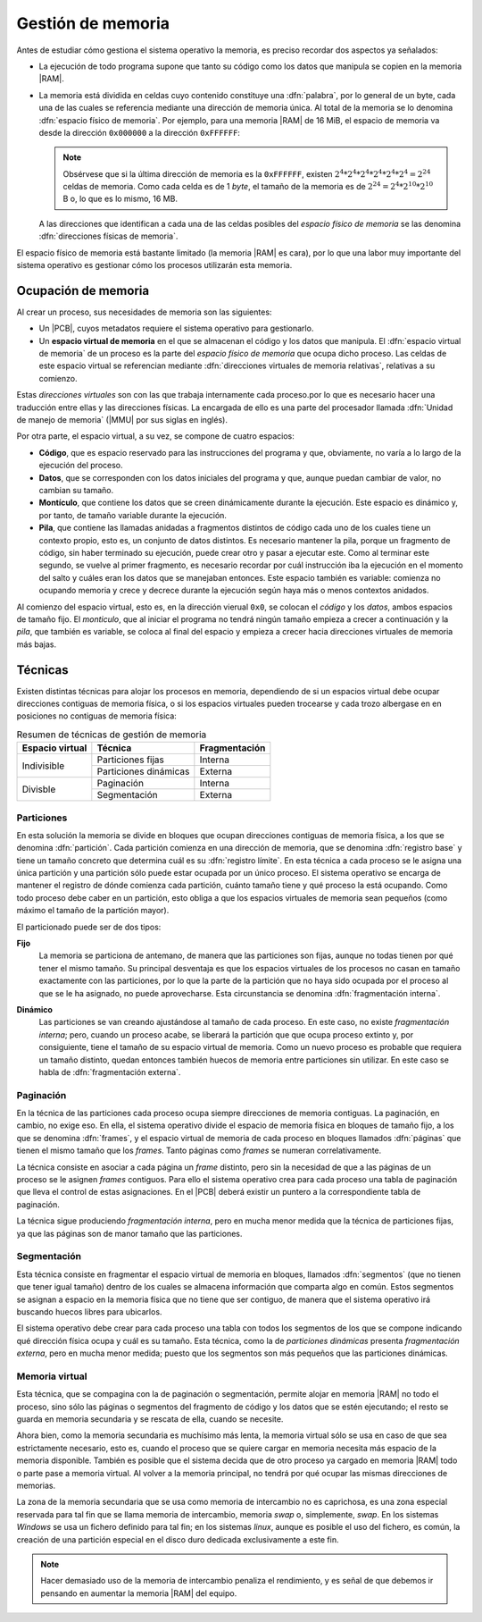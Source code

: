 Gestión de memoria
******************
Antes de estudiar cómo gestiona el sistema operativo la memoria, es preciso
recordar dos aspectos ya señalados:

- La ejecución de todo programa supone que tanto su código como los datos que
  manipula se copien en la memoria |RAM|.
- La memoria está dividida en celdas cuyo contenido constituye una
  :dfn:`palabra`, por lo general de un byte, cada una de las cuales se
  referencia mediante una dirección de memoria única. Al total de la memoria se
  lo denomina :dfn:`espacio físico de memoria`. Por ejemplo, para una memoria
  |RAM| de 16 MiB, el espacio de memoria va desde la dirección ``0x000000`` a la
  dirección ``0xFFFFFF``:

  .. image:: files/espaciomemoria.png
  
  .. note:: Obsérvese que si la última dirección de memoria es la ``0xFFFFFF``,
     existen :math:`2^4*2^4*2^4*2^4*2^4*2^4 = 2^{24}` celdas de memoria. Como cada
     celda es de 1 *byte*, el tamaño de la memoria es de :math:`2^{24} =
     2^4*2^{10}*2^{10}` B o, lo que es lo mismo, 16 MB.

  A las direcciones que identifican a cada una de las celdas posibles del
  *espacio físico de memoria* se las denomina :dfn:`direcciones físicas de
  memoria`.

El espacio físico de memoria está bastante limitado (la memoria |RAM| es cara),
por lo que una labor muy importante del sistema operativo es gestionar cómo los
procesos utilizarán esta memoria.

Ocupación de memoria
====================
Al crear un proceso, sus necesidades de memoria son las siguientes:

- Un |PCB|, cuyos metadatos requiere el sistema operativo para gestionarlo.
- Un **espacio virtual de memoria** en el que se almacenan el código y
  los datos que manipula. El :dfn:`espacio virtual de memoria` de un proceso es
  la parte del *espacio físico de memoria* que ocupa dicho proceso. Las celdas
  de este espacio virtual se referencian mediante :dfn:`direcciones virtuales de
  memoria relativas`, relativas a su comienzo.
  
Estas *direcciones virtuales* son con las que trabaja internamente cada
proceso.por lo que es necesario hacer una traducción entre ellas y las
direcciones físicas. La encargada de ello es una parte del procesador llamada
:dfn:`Unidad de manejo de memoria` (|MMU| por sus siglas en inglés).

Por otra parte, el espacio virtual, a su vez, se compone de cuatro espacios:

+ **Código**, que es espacio reservado para las instrucciones del programa
  y que, obviamente, no varía a lo largo de la ejecución del proceso.

+ **Datos**, que se corresponden con los datos iniciales del programa
  y que, aunque puedan cambiar de valor, no cambian su tamaño.

+ **Montículo**, que contiene los datos que se creen dinámicamente durante
  la ejecución. Este espacio es dinámico y, por tanto, de tamaño variable
  durante la ejecución.

+ **Pila**, que contiene las llamadas anidadas a fragmentos distintos de código
  cada uno de los cuales tiene un contexto propio, esto es, un conjunto de datos
  distintos. Es necesario mantener la pila, porque un fragmento de código, sin
  haber terminado su ejecución, puede crear otro y pasar a ejecutar este. Como
  al terminar este segundo, se vuelve al primer fragmento, es necesario recordar
  por cuál instrucción iba la ejecución en el momento del salto y cuáles eran
  los datos que se manejaban entonces. Este espacio también es variable:
  comienza no ocupando memoria y crece y decrece durante la ejecución según haya
  más o menos contextos anidados.

Al comienzo del espacio virtual, esto es, en la dirección vierual ``0x0``, se
colocan el *código* y los *datos*, ambos espacios de tamaño fijo. El
*monticulo*, que al iniciar el programa no tendrá ningún tamaño empieza a crecer
a continuación y la *pila*, que también es variable, se coloca al final del
espacio y empieza a crecer hacia direcciones virtuales de memoria más bajas.

.. image:: files/segmeprog.png

Técnicas
========
Existen distintas técnicas para alojar los procesos en memoria, dependiendo de
si un espacios virtual debe ocupar direcciones contiguas de memoria física, o
si los espacios virtuales pueden trocearse y cada trozo albergase en en
posiciones no contiguas de memoria física:

.. table:: Resumen de técnicas de gestión de memoria
   :class: gestion-memoria

   +-----------------+-----------------------+---------------+
   | Espacio virtual | Técnica               | Fragmentación |
   +=================+=======================+===============+
   | Indivisible     | Particiones fijas     | Interna       |
   |                 +-----------------------+---------------+
   |                 | Particiones dinámicas | Externa       |
   +-----------------+-----------------------+---------------+
   | Divisble        | Paginación            | Interna       |
   +                 +-----------------------+---------------+
   |                 | Segmentación          | Externa       |
   +-----------------+-----------------------+---------------+

Particiones
-----------
En esta solución la memoria se divide en bloques que ocupan direcciones
contiguas de memoria física, a los que se denomina :dfn:`partición`. Cada
partición comienza en una dirección de memoria, que se denomina :dfn:`registro
base` y tiene un tamaño concreto que determina cuál es su :dfn:`registro
límite`. En esta técnica a cada proceso se le asigna una única partición y una
partición sólo puede estar ocupada por un único proceso. El sistema operativo
se encarga de mantener el registro de dónde comienza cada partición, cuánto
tamaño tiene y qué proceso la está ocupando. Como todo proceso debe caber en un
partición, esto obliga a que los espacios virtuales de memoria sean pequeños
(como máximo el tamaño de la partición mayor).

El particionado puede ser de dos tipos:

**Fijo**
   La memoria se particiona de antemano, de manera que las particiones son
   fijas, aunque no todas tienen por qué tener el mismo tamaño. Su principal
   desventaja es que los espacios virtuales de los procesos no casan en tamaño
   exactamente con las particiones, por lo que la parte de la partición que no
   haya sido ocupada por el proceso al que se le ha asignado, no puede
   aprovecharse. Esta circunstancia se denomina :dfn:`fragmentación interna`.

   .. image:: files/part-fijas.png

**Dinámico**
   Las particiones se van creando ajustándose al tamaño de cada proceso. En
   este caso, no existe *fragmentación interna*; pero, cuando un proceso acabe,
   se liberará la partición que que ocupa proceso extinto y, por consiguiente,
   tiene el tamaño de su espacio virtual de memoria. Como un nuevo proceso es
   probable que requiera un tamaño distinto, quedan entonces también huecos de
   memoria entre particiones sin utilizar. En este caso se habla de
   :dfn:`fragmentación externa`.

   .. image:: files/part-dinamicas.png

Paginación
----------
En la técnica de las particiones cada proceso ocupa siempre direcciones de
memoria contiguas. La paginación, en cambio, no exige eso. En ella, el sistema
operativo divide el espacio de memoria física en bloques de tamaño fijo, a los
que se denomina :dfn:`frames`, y el espacio virtual de memoria de cada proceso
en bloques llamados :dfn:`páginas` que tienen el mismo tamaño que los *frames*.
Tanto páginas como *frames* se numeran correlativamente.

La técnica consiste en asociar a cada página un *frame* distinto, pero sin la
necesidad de que a las páginas de un proceso se le asignen *frames* contiguos.
Para ello el sistema operativo crea para cada proceso una tabla de paginación
que lleva el control de estas asignaciones. En el |PCB| deberá existir un
puntero a la correspondiente tabla de paginación.

La técnica sigue produciendo *fragmentación interna*, pero en mucha menor medida
que la técnica de particiones fijas, ya que las páginas son de manor tamaño que
las particiones.

.. image:: files/paginacion.png

Segmentación
------------
Esta técnica consiste en fragmentar el espacio virtual de memoria en bloques,
llamados :dfn:`segmentos` (que no tienen que tener igual tamaño) dentro de los
cuales se almacena información que comparta algo en común. Estos segmentos se
asignan a espacio en la memoria física que no tiene que ser contiguo, de manera
que el sistema operativo irá buscando huecos libres para ubicarlos.

El sistema operativo debe crear para cada proceso una tabla con todos los
segmentos de los que se compone indicando qué dirección física ocupa y cuál es
su tamaño. Esta técnica, como la de *particiones dinámicas* presenta
*fragmentación externa*, pero en mucha menor medida; puesto que los segmentos
son más pequeños que las particiones dinámicas.

Memoria virtual
---------------
Esta técnica, que se compagina con la de paginación o segmentación, permite
alojar en memoria |RAM| no todo el proceso, sino sólo las páginas o segmentos
del fragmento de código y los datos que se estén ejecutando; el resto se guarda
en memoria secundaria y se rescata de ella, cuando se necesite.

Ahora bien, como la memoria secundaria es muchísimo más lenta, la memoria
virtual sólo se usa en caso de que sea estrictamente necesario, esto es, cuando
el proceso que se quiere cargar en memoria necesita más espacio de la memoria
disponible. También es posible que el sistema decida que de otro proceso ya
cargado en memoria |RAM| todo o parte pase a memoria virtual. Al volver a la
memoria principal, no tendrá por qué ocupar las mismas direcciones de memorias.

La zona de la memoria secundaria que se usa como memoria de intercambio no es
caprichosa, es una zona especial reservada para tal fin que se llama memoria de
intercambio, memoria *swap* o, simplemente, *swap*. En los sistemas *Windows*
se usa un fichero definido para tal fin; en los sistemas *linux*, aunque es
posible el uso del fichero, es común, la creación de una partición especial en
el disco duro dedicada exclusivamente a este fin.

.. note:: Hacer demasiado uso de la memoria de intercambio penaliza el
   rendimiento, y es señal de que debemos ir pensando en aumentar la memoria
   |RAM| del equipo.

.. |PCB| replace:: :abbr:`PCB (Process Control Block)`
.. |RAM| replace:: :abbr:`RAM (Random Access Memory)`
.. |MMU| replace:: :abbr:`MMU (Memory Management Unit)`
